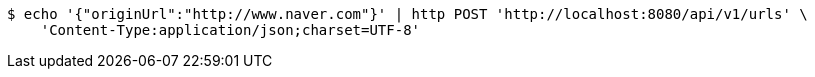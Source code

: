 [source,bash]
----
$ echo '{"originUrl":"http://www.naver.com"}' | http POST 'http://localhost:8080/api/v1/urls' \
    'Content-Type:application/json;charset=UTF-8'
----
